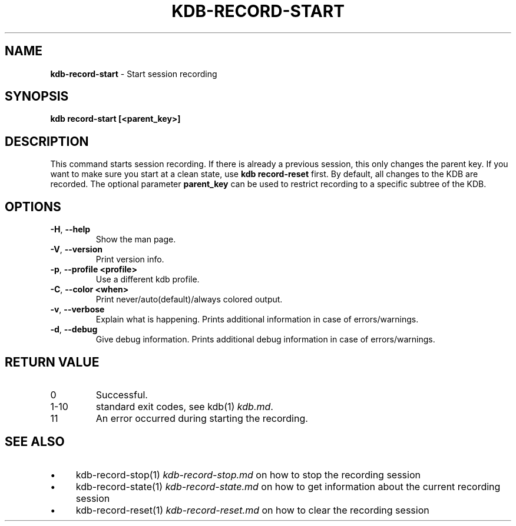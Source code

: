 .\" generated with Ronn-NG/v0.10.1
.\" http://github.com/apjanke/ronn-ng/tree/0.10.1.pre3
.TH "KDB\-RECORD\-START" "1" "May 2023" ""
.SH "NAME"
\fBkdb\-record\-start\fR \- Start session recording
.SH "SYNOPSIS"
\fBkdb record\-start [<parent_key>]\fR
.br
.SH "DESCRIPTION"
This command starts session recording\. If there is already a previous session, this only changes the parent key\. If you want to make sure you start at a clean state, use \fBkdb record\-reset\fR first\. By default, all changes to the KDB are recorded\. The optional parameter \fBparent_key\fR can be used to restrict recording to a specific subtree of the KDB\.
.SH "OPTIONS"
.TP
\fB\-H\fR, \fB\-\-help\fR
Show the man page\.
.TP
\fB\-V\fR, \fB\-\-version\fR
Print version info\.
.TP
\fB\-p\fR, \fB\-\-profile <profile>\fR
Use a different kdb profile\.
.TP
\fB\-C\fR, \fB\-\-color <when>\fR
Print never/auto(default)/always colored output\.
.TP
\fB\-v\fR, \fB\-\-verbose\fR
Explain what is happening\. Prints additional information in case of errors/warnings\.
.TP
\fB\-d\fR, \fB\-\-debug\fR
Give debug information\. Prints additional debug information in case of errors/warnings\.
.SH "RETURN VALUE"
.TP
0
Successful\.
.TP
1\-10
standard exit codes, see kdb(1) \fIkdb\.md\fR\.
.TP
11
An error occurred during starting the recording\.
.SH "SEE ALSO"
.IP "\(bu" 4
kdb\-record\-stop(1) \fIkdb\-record\-stop\.md\fR on how to stop the recording session
.IP "\(bu" 4
kdb\-record\-state(1) \fIkdb\-record\-state\.md\fR on how to get information about the current recording session
.IP "\(bu" 4
kdb\-record\-reset(1) \fIkdb\-record\-reset\.md\fR on how to clear the recording session
.IP "" 0


